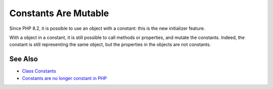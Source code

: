 .. _constants-are-mutable:

Constants Are Mutable
---------------------

.. meta::
	:description:
		Constants Are Mutable: Since PHP 8.
	:twitter:card: summary_large_image
	:twitter:site: @exakat
	:twitter:title: Constants Are Mutable
	:twitter:description: Constants Are Mutable: Since PHP 8
	:twitter:creator: @exakat
	:twitter:image:src: https://php-tips.readthedocs.io/en/latest/_images/constant_are_mutable.png
	:og:image: https://php-tips.readthedocs.io/en/latest/_images/constant_are_mutable.png
	:og:title: Constants Are Mutable
	:og:type: article
	:og:description: Since PHP 8
	:og:url: https://php-tips.readthedocs.io/en/latest/tips/constant_are_mutable.html
	:og:locale: en

.. raw:: html

	<script type="application/ld+json">{"@context":"https:\/\/schema.org","@graph":[{"@type":"WebPage","@id":"https:\/\/php-tips.readthedocs.io\/en\/latest\/tips\/constant_are_mutable.html","url":"https:\/\/php-tips.readthedocs.io\/en\/latest\/tips\/constant_are_mutable.html","name":"Constants Are Mutable","isPartOf":{"@id":"https:\/\/www.exakat.io\/"},"datePublished":"Fri, 02 Feb 2024 16:48:34 +0000","dateModified":"Fri, 02 Feb 2024 16:48:34 +0000","description":"Since PHP 8","inLanguage":"en-US","potentialAction":[{"@type":"ReadAction","target":["https:\/\/php-tips.readthedocs.io\/en\/latest\/tips\/constant_are_mutable.html"]}]},{"@type":"WebSite","@id":"https:\/\/www.exakat.io\/","url":"https:\/\/www.exakat.io\/","name":"Exakat","description":"Smart PHP static analysis","inLanguage":"en-US"}]}</script>

Since PHP 8.2, it is possible to use an object with a constant: this is the new initializer feature.

With a object in a constant, it is still possible to call methods or properties, and mutate the constants. Indeed, the constant is still representing the same object, but the properties in the objects are not constants.

.. image:: ../images/constant_are_mutable.png

See Also
________

* `Class Constants <https://www.php.net/manual/en/language.oop5.constants.php#language.oop5.constants>`_
* `Constants are no longer constant in PHP <https://dev.to/hbgl/constants-are-no-longer-constant-in-php-oco>`_

